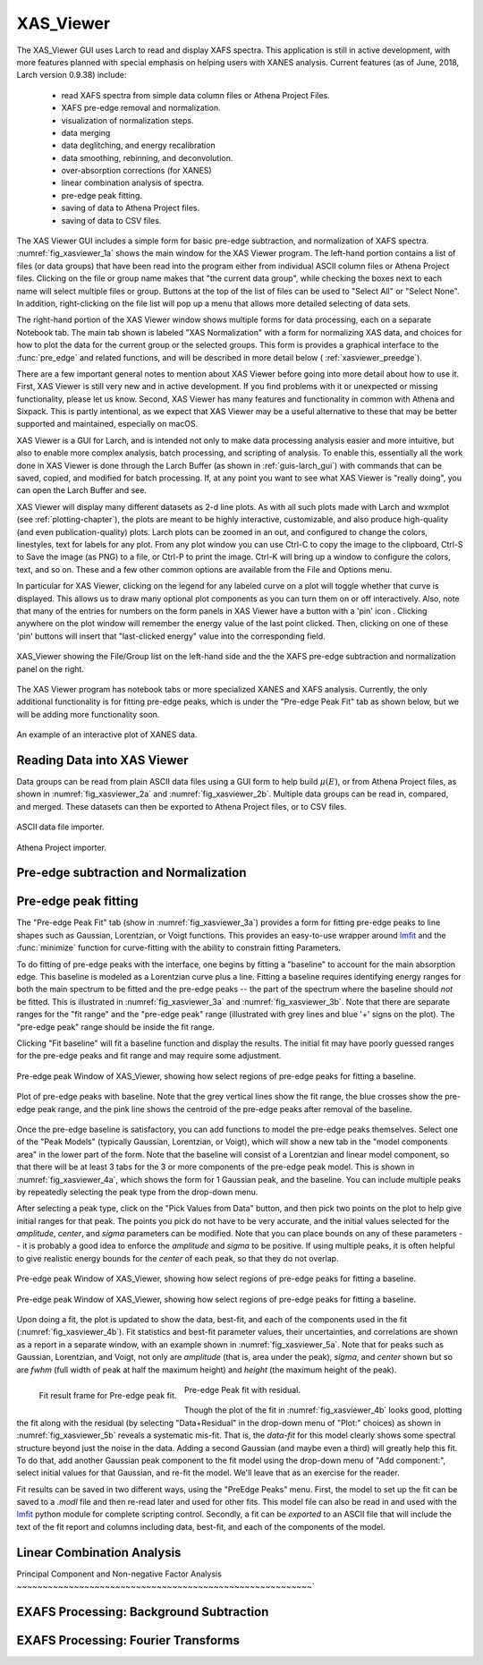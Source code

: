 .. _guis-xas_viewer:

.. _lmfit:    http://lmfit.github.io/lmfit-py


.. |pin| image:: ../_images/pin_icon.png
    :width: 18pt
    :height: 18pt

XAS_Viewer
=======================

The XAS_Viewer GUI uses Larch to read and display XAFS spectra.  This
application is still in active development, with more features planned with
special emphasis on helping users with XANES analysis.  Current features
(as of June, 2018, Larch version 0.9.38) include:

   * read XAFS spectra from simple data column files or Athena Project Files.
   * XAFS pre-edge removal and normalization.
   * visualization of normalization steps.
   * data merging
   * data deglitching, and energy recalibration
   * data smoothing, rebinning, and deconvolution.
   * over-absorption corrections (for XANES)
   * linear combination analysis of spectra.
   * pre-edge peak fitting.
   * saving of data to Athena Project files.
   * saving of data to CSV files.

The XAS Viewer GUI includes a simple form for basic pre-edge subtraction,
and normalization of XAFS spectra. :numref:`fig_xasviewer_1a` shows the
main window for the XAS Viewer program.  The left-hand portion contains a
list of files (or data groups) that have been read into the program either
from individual ASCII column files or Athena Project files.  Clicking on
the file or group name makes that "the current data group", while checking
the boxes next to each name will select multiple files or group.  Buttons
at the top of the list of files can be used to "Select All" or "Select
None".  In addition, right-clicking on the file list will pop up a menu
that allows more detailed selecting of data sets.

The right-hand portion of the XAS Viewer window shows multiple forms for
data processing, each on a separate Notebook tab.  The main tab shown is
labeled "XAS Normalization" with a form for normalizing XAS data, and
choices for how to plot the data for the current group or the selected
groups. This form is provides a graphical interface to the :func:`pre_edge`
and related functions, and will be described in more detail below (
:ref:`xasviewer_preedge`).


There are a few important general notes to mention about XAS Viewer before
going into more detail about how to use it.  First, XAS Viewer is still
very new and in active development.  If you find problems with it or
unexpected or missing functionality, please let us know.  Second, XAS
Viewer has many features and functionality in common with Athena and
Sixpack.  This is partly intentional, as we expect that XAS Viewer may be a
useful alternative to these that may be better supported and maintained,
especially on macOS.

XAS Viewer is a GUI for Larch, and is intended not only to make data
processing analysis easier and more intuitive, but also to enable more
complex analysis, batch processing, and scripting of analysis.  To enable
this, essentially all the work done in XAS Viewer is done through the Larch
Buffer (as shown in :ref:`guis-larch_gui`) with commands that can be saved,
copied, and modified for batch processing.  If, at any point you want to
see what XAS Viewer is "really doing", you can open the Larch Buffer and
see.

XAS Viewer will display many different datasets as 2-d line plots.  As with
all such plots made with Larch and wxmplot (see :ref:`plotting-chapter`),
the plots are meant to be highly interactive, customizable, and also
produce high-quality (and even publication-quality) plots.  Larch plots can
be zoomed in an out, and configured to change the colors, linestyles, text
for labels for any plot. From any plot window you can use Ctrl-C to copy
the image to the clipboard, Ctrl-S to Save the image (as PNG) to a file, or
Ctrl-P to print the image. Ctrl-K will bring up a window to configure the
colors, text, and so on.  These and a few other common options are
available from the File and Options menu.


In particular for XAS Viewer, clicking on the legend for any labeled curve
on a plot will toggle whether that curve is displayed.  This allows us to
draw many optional plot components as you can turn them on or off
interactively.  Also, note that many of the entries for numbers on the form
panels in XAS Viewer have a button with a 'pin' icon |pin|.  Clicking
anywhere on the plot window will remember the energy value of the last
point clicked. Then, clicking on one of these 'pin' buttons will insert
that "last-clicked energy" value into the corresponding field.


.. _fig_xasviewer_1a:

.. figure:: ../_images/XAS_Viewer_xasnorm.png
    :target: ../_images/XAS_Viewer_xasnorm.png
    :width: 60%
    :align: center

    XAS_Viewer showing the File/Group list on the left-hand side and the
    the XAFS pre-edge subtraction and normalization panel on the right.



The XAS Viewer program has notebook tabs or more specialized XANES and XAFS
analysis.  Currently, the only additional functionality is for
fitting pre-edge peaks, which is under the "Pre-edge Peak Fit" tab as shown
below, but we will be adding more functionality soon.


.. _fig_xasviewer_1b:

.. figure:: ../_images/XAS_Viewer_xas_plot.png
    :target: ../_images/XAS_Viewer_xas_plot.png
    :width: 30%
    :align: center

    An example of an interactive plot of XANES data.

.. _xasviewer_io:

Reading Data into XAS Viewer
~~~~~~~~~~~~~~~~~~~~~~~~~~~~~~~~~

Data groups can be read from plain ASCII data files using a GUI form to
help build :math:`\mu(E)`, or from Athena Project files, as shown in
:numref:`fig_xasviewer_2a` and :numref:`fig_xasviewer_2b`.  Multiple data
groups can be read in, compared, and merged.  These datasets can then be
exported to Athena Project files, or to CSV files.


.. subfigstart::

.. _fig_xasviewer_2a:

.. figure:: ../_images/DataImporter.png
    :target: ../_images/DataImporter.png
    :width: 60%
    :align: center

    ASCII data file importer.

.. _fig_xasviewer_2b:

.. figure:: ../_images/AthenaImporter.png
    :target: ../_images/AthenaImporter.png
    :width: 100%
    :align: center

    Athena Project importer.

.. subfigend::
    :width: 0.48
    :alt: data importers
    :label: fig_xasviewer_2


.. _xasviewer_preedge:

Pre-edge subtraction and Normalization
~~~~~~~~~~~~~~~~~~~~~~~~~~~~~~~~~~~~~~~~~~~


.. _xasviewer_peakfit:

Pre-edge peak fitting
~~~~~~~~~~~~~~~~~~~~~~~~~~~~~~~~~~~~~~


The "Pre-edge Peak Fit" tab (show in :numref:`fig_xasviewer_3a`) provides a
form for fitting pre-edge peaks to line shapes such as Gaussian, Lorentzian,
or Voigt functions.  This provides an easy-to-use wrapper around `lmfit`_
and the :func:`minimize` function for curve-fitting with the ability to
constrain fitting Parameters.

To do fitting of pre-edge peaks with the interface, one begins by fitting a
"baseline" to account for the main absorption edge.  This baseline is
modeled as a Lorentzian curve plus a line.  Fitting a baseline requires
identifying energy ranges for both the main spectrum to be fitted and the
pre-edge peaks -- the part of the spectrum where the baseline should *not*
be fitted.  This is illustrated in :numref:`fig_xasviewer_3a` and
:numref:`fig_xasviewer_3b`.  Note that there are separate ranges for the
"fit range" and the "pre-edge peak" range (illustrated with grey lines and
blue '+' signs on the plot).  The "pre-edge peak" range should be inside
the fit range.

Clicking "Fit baseline" will fit a baseline function and display the
results.  The initial fit may have poorly guessed ranges for the pre-edge
peaks and fit range and may require some adjustment.

.. subfigstart::

.. _fig_xasviewer_3a:

.. figure:: ../_images/XAS_Viewer_prepeak_baseline.png
    :target: ../_images/XAS_Viewer_prepeak_baseline.png
    :width: 100%
    :align: center

    Pre-edge peak Window of XAS_Viewer, showing how select regions of
    pre-edge peaks for fitting a baseline.


.. _fig_xasviewer_3b:

.. figure:: ../_images/XAS_Viewer_plot_baseline.png
    :target: ../_images/XAS_Viewer_plot_baseline.png
    :width: 60%
    :align: center

    Plot of pre-edge peaks with baseline.  Note that the grey vertical
    lines show the fit range, the blue crosses show the pre-edge peak
    range, and the pink line shows the centroid of the pre-edge peaks after
    removal of the baseline.


.. subfigend::
    :width: 0.48
    :alt: pre-edge peak baseline
    :label: fig_xasviewer_3

Once the pre-edge baseline is satisfactory, you can add functions to model
the pre-edge peaks themselves.  Select one of the "Peak Models" (typically
Gaussian, Lorentzian, or Voigt), which will show a new tab in the "model
components area" in the lower part of the form.  Note that the baseline
will consist of a Lorentzian and linear model component, so that there will
be at least 3 tabs for the 3 or more components of the pre-edge peak model.
This is shown in :numref:`fig_xasviewer_4a`, which shows the form for 1
Gaussian peak, and the baseline.  You can include multiple peaks by
repeatedly selecting the peak type from the drop-down menu.

After selecting a peak type, click on the "Pick Values from Data" button,
and then pick two points on the plot to help give initial ranges for that
peak.  The points you pick do not have to be very accurate, and the initial
values selected for the `amplitude`, `center`, and `sigma` parameters can
be modified.  Note that you can place bounds on any of these parameters --
it is probably a good idea to enforce the `amplitude` and `sigma` to be
positive.  If using multiple peaks, it is often helpful to give realistic
energy bounds for the `center` of each peak, so that they do not overlap.

.. subfigstart::

.. _fig_xasviewer_4a:

.. figure:: ../_images/XAS_Viewer_prepeak_1gaussian.png
    :target: ../_images/XAS_Viewer_prepeak_1gaussian.png
    :width: 100%
    :align: center

    Pre-edge peak Window of XAS_Viewer, showing how select regions of
    pre-edge peaks for fitting a baseline.


.. _fig_xasviewer_4b:

.. figure:: ../_images/XAS_Viewer_plot_1gaussian.png
    :target: ../_images/XAS_Viewer_plot_1gaussian.png
    :width: 60%
    :align: center

    Pre-edge peak Window of XAS_Viewer, showing how select regions of
    pre-edge peaks for fitting a baseline.

.. subfigend::
    :width: 0.49
    :alt: pre-edge peak fit
    :label: fig_xasviewer_4

Upon doing a fit, the plot is updated to show the data, best-fit, and each
of the components used in the fit (:numref:`fig_xasviewer_4b`). Fit
statistics and best-fit parameter values, their uncertainties, and
correlations are shown as a report in a separate window, with an example
shown in :numref:`fig_xasviewer_5a`.  Note that for peaks such as Gaussian,
Lorentzian, and Voigt, not only are `amplitude` (that is, area under the
peak), `sigma`, and `center` shown but so are `fwhm` (full width of peak at
half the maximum height) and `height` (the maximum height of the peak).


.. _fig_xasviewer_5:


.. subfigstart::

.. _fig_xasviewer_5a:

.. figure:: ../_images/XAS_Viewer_prepeak_fitresult.png
    :target: ../_images/XAS_Viewer_prepeak_fitresult.png
    :width: 75%
    :align: left

    Fit result frame for Pre-edge peak fit.


.. _fig_xasviewer_5b:

.. figure:: ../_images/XAS_Viewer_plot_1residual.png
    :target: ../_images/XAS_Viewer_plot_1residual.png
    :width: 60%
    :align: center

    Pre-edge Peak fit with residual.

.. subfigend::
    :width: 0.49
    :alt: pre-edge peak results
    :label: fig_xasviewer_5

Though the plot of the fit in :numref:`fig_xasviewer_4b` looks good,
plotting the fit along with the residual (by selecting "Data+Residual" in
the drop-down menu of "Plot:" choices) as shown in
:numref:`fig_xasviewer_5b` reveals a systematic mis-fit.  That is, the
`data-fit` for this model clearly shows some spectral structure beyond just
the noise in the data.  Adding a second Gaussian (and maybe even a third)
will greatly help this fit.  To do that, add another Gaussian peak
component to the fit model using the drop-down menu of "Add component:",
select initial values for that Gaussian, and re-fit the model.  We'll leave
that as an exercise for the reader.

Fit results can be saved in two different ways, using the "PreEdge Peaks"
menu.  First, the model to set up the fit can be saved to a `.modl` file
and then re-read later and used for other fits. This model file can also be
read in and used with the `lmfit`_ python module for complete scripting
control.  Secondly, a fit can be *exported* to an ASCII file that will
include the text of the fit report and columns including data, best-fit,
and each of the components of the model.

.. _xasviewer_lincombo:

Linear Combination Analysis
~~~~~~~~~~~~~~~~~~~~~~~~~~~~~~~~~~~~~~

.. _xasviewer_pca:

Principal Component and Non-negative Factor Analysis
~~~~~~~~~~~~~~~~~~~~~~~~~~~~~~~~~~~~~~~~~~~~~~~~~~~~~~~~~`

.. _xasviewer_exafs_autobk:


EXAFS Processing: Background Subtraction
~~~~~~~~~~~~~~~~~~~~~~~~~~~~~~~~~~~~~~~~~~~~~~~~~~~~~~~~~~~~~~~~~~~~~

.. _xasviewer_exafs_fft:


EXAFS Processing:  Fourier Transforms
~~~~~~~~~~~~~~~~~~~~~~~~~~~~~~~~~~~~~~~~~~~~~~~~~~~~~~~~~~~~~~~~~~~~~
